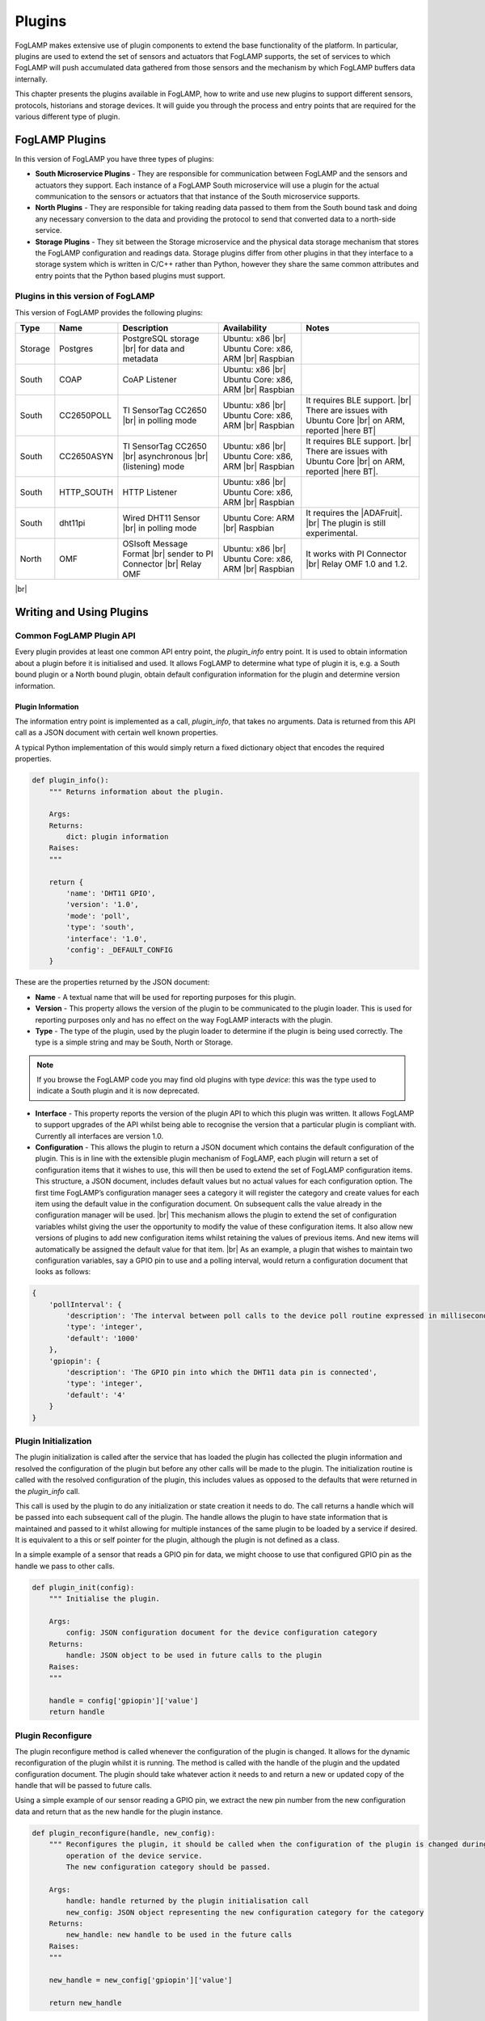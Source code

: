 .. Writing and Using Plugins describes how to implement a plugin for FogLAMP and how to use it
.. https://docs.google.com/document/d/1IKGXLWbyN6a7vx8UO3uDbq5Df0VvE4oCQIULgZVZbjM

.. |br| raw:: html

   <br />

.. Images

.. |DHT11 in PI| image:: https://s3.amazonaws.com/foglamp/readthedocs/images/06_dht11_tags_in_PI.jpg
   :target: https://s3.amazonaws.com/foglamp/readthedocs/images/06_dht11_tags_in_PI.jpg 

.. Links
.. _here: 05_testing.html#setting-the-omf-translator-plugin
.. _these steps: 04_installation.html

.. |Getting Started| raw:: html

   <a href="03_getting_started.html#building-foglamp">here</a>

.. Links in new tabs

.. |ADAFruit| raw:: html

   <a href="https://github.com/adafruit/Adafruit_Python_DHT" target="_blank">ADAFruit DHT Library</a>

.. |here BT| raw:: html

   <a href="https://bugs.launchpad.net/snappy/+bug/1674509" target="_blank">here</a>

.. |DHT Description| raw:: html

   <a href="http://www.aosong.com/en/products/details.asp?id=109" target="_blank">DHT11 Product Description</a>

.. |DHT Manual| raw:: html

   <a href="https://s3.amazonaws.com/foglamp/docs/v1/Common/plugins/South/DHT11/DHT11.pdf" target="_blank">DHT11 Product Manual</a>

.. |DHT Resistor| raw:: html

   <a href="https://s3.amazonaws.com/foglamp/docs/v1/Common/plugins/South/DHT11/DHT11-with-resistor.jpg" target="_blank">This picture</a>

.. |DHT Wired| raw:: html

   <a href="https://s3.amazonaws.com/foglamp/docs/v1/Common/plugins/South/DHT11/DHT11-RaspPI-wired.jpg" target="_blank">This picture</a>

.. |DHT Pins| raw:: html

   <a href="https://s3.amazonaws.com/foglamp/docs/v1/Common/plugins/South/DHT11/DHT11-RaspPI-pins.jpg" target="_blank">this</a>

.. |GPIO| raw:: html

   <a href="https://www.raspberrypi.org/documentation/usage/gpio-plus-and-raspi2/README.md" target="_blank">here</a>


.. =============================================


*******
Plugins
*******

FogLAMP makes extensive use of plugin components to extend the base functionality of the platform. In particular, plugins are used to extend the set of sensors and actuators that FogLAMP supports, the set of services to which FogLAMP will push accumulated data gathered from those sensors and the mechanism by which FogLAMP buffers data internally.

This chapter presents the plugins available in FogLAMP, how to write and use new plugins to support different sensors, protocols, historians and storage devices. It will guide you through the process and entry points that are required for the various different type of plugin.


FogLAMP Plugins
===============

In this version of FogLAMP you have three types of plugins:

- **South Microservice Plugins** - They are responsible for communication between FogLAMP and the sensors and actuators they support. Each instance of a FogLAMP South microservice will use a plugin for the actual communication to the sensors or actuators that that instance of the South microservice supports.
- **North Plugins** - They are responsible for taking reading data passed to them from the South bound task and doing any necessary conversion to the data and providing the protocol to send that converted data to a north-side service.
- **Storage Plugins** - They sit between the Storage microservice and the physical data storage mechanism that stores the FogLAMP configuration and readings data. Storage plugins differ from other plugins in that they interface to a storage system which is written in C/C++ rather than Python, however they share the same common attributes and entry points that the Python based plugins must support.


Plugins in this version of FogLAMP
----------------------------------

This version of FogLAMP provides the following plugins:

+---------+------------+-----------------------------+----------------------------+----------------------------------------+
| Type    | Name       | Description                 | Availability               | Notes                                  |
+=========+============+=============================+============================+========================================+
| Storage | Postgres   | PostgreSQL storage |br|     | Ubuntu: x86 |br|           |                                        |
|         |            | for data and metadata       | Ubuntu Core: x86, ARM |br| |                                        |
|         |            |                             | Raspbian                   |                                        |
+---------+------------+-----------------------------+----------------------------+----------------------------------------+
| South   | COAP       | CoAP Listener               | Ubuntu: x86 |br|           |                                        |
|         |            |                             | Ubuntu Core: x86, ARM |br| |                                        |
|         |            |                             | Raspbian                   |                                        |
+---------+------------+-----------------------------+----------------------------+----------------------------------------+
| South   | CC2650POLL | TI SensorTag CC2650 |br|    | Ubuntu: x86 |br|           | It requires BLE support. |br|          |
|         |            | in polling mode             | Ubuntu Core: x86, ARM |br| | There are issues with Ubuntu Core |br| |
|         |            |                             | Raspbian                   | on ARM, reported |here BT|             |
+---------+------------+-----------------------------+----------------------------+----------------------------------------+
| South   | CC2650ASYN | TI SensorTag CC2650 |br|    | Ubuntu: x86 |br|           | It requires BLE support. |br|          |
|         |            | asynchronous |br|           | Ubuntu Core: x86, ARM |br| | There are issues with Ubuntu Core |br| |
|         |            | (listening) mode            | Raspbian                   | on ARM, reported |here BT|.            |
+---------+------------+-----------------------------+----------------------------+----------------------------------------+
| South   | HTTP_SOUTH | HTTP Listener               | Ubuntu: x86  |br|          |                                        |
|         |            |                             | Ubuntu Core: x86, ARM |br| |                                        |
|         |            |                             | Raspbian                   |                                        |
+---------+------------+-----------------------------+----------------------------+----------------------------------------+
| South   | dht11pi    | Wired DHT11 Sensor |br|     | Ubuntu Core: ARM |br|      | It requires the |ADAFruit|. |br|       |
|         |            | in polling mode             | Raspbian                   | The plugin is still experimental.      |
+---------+------------+-----------------------------+----------------------------+----------------------------------------+
| North   | OMF        | OSIsoft Message Format |br| | Ubuntu: x86 |br|           | It works with PI Connector |br|        |
|         |            | sender to PI Connector |br| | Ubuntu Core: x86, ARM |br| | Relay OMF 1.0 and 1.2.                 |
|         |            | Relay OMF                   | Raspbian                   |                                        |
+---------+------------+-----------------------------+----------------------------+----------------------------------------+

|br|


Writing and Using Plugins
=========================

Common FogLAMP Plugin API
-------------------------

Every plugin provides at least one common API entry point, the *plugin_info* entry point. It is used to obtain information about a plugin before it is initialised and used. It allows FogLAMP to determine what type of plugin it is, e.g. a South bound plugin or a North bound plugin, obtain default configuration information for the plugin and determine version information.


Plugin Information
~~~~~~~~~~~~~~~~~~

The information entry point is implemented as a call, *plugin_info*, that takes no arguments. Data is returned from this API call as a JSON document with certain well known properties.

A typical Python implementation of this would simply return a fixed dictionary object that encodes the required properties.

.. code-block:: python

  def plugin_info():
      """ Returns information about the plugin.

      Args:
      Returns:
          dict: plugin information
      Raises:
      """

      return {
          'name': 'DHT11 GPIO',
          'version': '1.0',
          'mode': 'poll',
          'type': 'south',
          'interface': '1.0',
          'config': _DEFAULT_CONFIG
      }

These are the properties returned by the JSON document:

- **Name** - A textual name that will be used for reporting purposes for this plugin.
- **Version** - This property allows the version of the plugin to be communicated to the plugin loader. This is used for reporting purposes only and has no effect on the way FogLAMP interacts with the plugin.
- **Type** - The type of the plugin, used by the plugin loader to determine if the plugin is being used correctly. The type is a simple string and may be South, North or Storage.

.. note:: If you browse the FogLAMP code you may find old plugins with type *device*: this was the type used to indicate a South plugin and it is now deprecated.

- **Interface** - This property reports the version of the plugin API to which this plugin was written. It allows FogLAMP to support upgrades of the API whilst being able to recognise the version that a particular plugin is compliant with. Currently all interfaces are version 1.0.
- **Configuration** - This allows the plugin to return a JSON document which contains the default configuration of the plugin.  This is in line with the extensible plugin mechanism of FogLAMP, each plugin will return a set of configuration items that it wishes to use, this will then be used to extend the set of FogLAMP configuration items. This structure, a JSON document, includes default values but no actual values for each configuration option. The first time FogLAMP’s configuration manager sees a category it will register the category and create values for each item using the default value in the configuration document. On subsequent calls the value already in the configuration manager will be used. |br| This mechanism allows the plugin to extend the set of configuration variables whilst giving the user the opportunity to modify the value of these configuration items. It also allow new versions of plugins to add new configuration items whilst retaining the values of previous items. And new items will automatically be assigned the default value for that item. |br| As an example, a plugin that wishes to maintain two configuration variables, say a GPIO pin to use and a polling interval, would return a configuration document that looks as follows:

.. code-block:: console

  {
      'pollInterval': {
          'description': 'The interval between poll calls to the device poll routine expressed in milliseconds.',
          'type': 'integer',
          'default': '1000'
      },
      'gpiopin': {
          'description': 'The GPIO pin into which the DHT11 data pin is connected',
          'type': 'integer',
          'default': '4'
      }
  }


Plugin Initialization
---------------------

The plugin initialization is called after the service that has loaded the plugin has collected the plugin information and resolved the configuration of the plugin but before any other calls will be made to the plugin. The initialization routine is called with the resolved configuration of the plugin, this includes values as opposed to the defaults that were returned in the *plugin_info* call.

This call is used by the plugin to do any initialization or state creation it needs to do. The call returns a handle which will be passed into each subsequent call of the plugin. The handle allows the plugin to have state information that is maintained and passed to it whilst allowing for multiple instances of the same plugin to be loaded by a service if desired. It is equivalent to a this or self pointer for the plugin, although the plugin is not defined as a class.

In a simple example of a sensor that reads a GPIO pin for data, we might choose to use that configured GPIO pin as the handle we pass to other calls. 

.. code-block:: python

  def plugin_init(config):
      """ Initialise the plugin.
   
      Args:
          config: JSON configuration document for the device configuration category
      Returns:
          handle: JSON object to be used in future calls to the plugin
      Raises:
      """
   
      handle = config['gpiopin']['value']
      return handle


Plugin Reconfigure
------------------

The plugin reconfigure method is called whenever the configuration of the plugin is changed. It allows for the dynamic reconfiguration of the plugin whilst it is running. The method is called with the handle of the plugin and the updated configuration document. The plugin should take whatever action it needs to and return a new or updated copy of the handle that will be passed to future calls.

Using a simple example of our sensor reading a GPIO pin, we extract the new pin number from the new configuration data and return that as the new handle for the plugin instance.

.. code-block:: python

  def plugin_reconfigure(handle, new_config):
      """ Reconfigures the plugin, it should be called when the configuration of the plugin is changed during the
          operation of the device service.
          The new configuration category should be passed.

      Args:
          handle: handle returned by the plugin initialisation call
          new_config: JSON object representing the new configuration category for the category
      Returns:
          new_handle: new handle to be used in the future calls
      Raises:
      """

      new_handle = new_config['gpiopin']['value']

      return new_handle


Plugin Shutdown
---------------

The plugin shutdown method is called as part of the shutdown sequence of the service that loaded the plugin. It gives the plugin the opportunity to do any cleanup operations before terminating. As with all calls it is passed the handle of our plugin instance. Plugins can not prevent the shutdown and do not have to implement any actions. In our simple sensor example there is nothing to do in order to shutdown the plugin.
      

South Plugins
=============

South plugins are used to communicate with sensors and actuators, there are two modes of plugin operation; *asyncio* and *polled*.


Polled Mode
-----------

Polled mode is the simplest form of South plugin that can be written, a poll routine is called at an interval defined in the plugin configuration. The South service determines the type of the plugin by examining at the mode property in the information the plugin returns from the *plugin_info* call.


Plugin Poll
~~~~~~~~~~~

The plugin *poll* method is called periodically to collect the readings from a poll mode sensor. As with all other calls the argument passed to the method is the handle returned by the initialization call, the return of the method should be the JSON payload of the readings to return.

The JSON payload returned, as a Python dictionary, should contain the properties; asset, timestamp, key and readings.

+-----------+-------------------------------------------------------+
| Property  | Description                                           |
+===========+=======================================================+
| asset     | The asset key of the sensor device that is being read |
+-----------+-------------------------------------------------------+
| timestamp | A timestamp for the reading data                      |
+-----------+-------------------------------------------------------+
| key       | A UUID which is the unique key of this reading        |
+-----------+-------------------------------------------------------+
| readings  | The reading data itself as a JSON object              |
+-----------+-------------------------------------------------------+

It is important that the *poll* method does not block as this will prevent the proper operation of the South microservice. 
Using the example of our simple DHT11 device attached to a GPIO pin, the *poll* routine could be:

.. code-block:: python

  def plugin_poll(handle):
      """ Extracts data from the sensor and returns it in a JSON document as a Python dict.

      Available for poll mode only.

      Args:
          handle: handle returned by the plugin initialisation call
      Returns:
          returns a sensor reading in a JSON document, as a Python dict, if it is available
          None - If no reading is available
      Raises:
          DataRetrievalError
      """

      try:
          humidity, temperature = Adafruit_DHT.read_retry(Adafruit_DHT.DHT11, handle)
          if humidity is not None and temperature is not None:
              time_stamp = str(datetime.now(tz=timezone.utc))
              readings =  { 'temperature': temperature , 'humidity' : humidity }
              wrapper = {
                      'asset':     'dht11',
                      'timestamp': time_stamp,
                       'key':       str(uuid.uuid4()),
                      'readings':  readings
              }
              return wrapper
          else:
              return None

      except Exception as ex:
          raise exceptions.DataRetrievalError(ex)

      return None


Async IO Mode
-------------

In asyncio mode the plugin inserts itself into the event processing loop of the South server itself. This is a more complex mechanism and is intended for plugins that need to block or listen for incoming data via a network.


Plugin Start
~~~~~~~~~~~~

The *plugin_start* method, as with other plugin calls, is called with the plugin handle data that was returned from the *plugin_init* call. The *plugin_start* call will only be called once for a plugin, it is the responsibility of *plugin_start* to install the plugin code into the python event handling system for asyncIO. Assuming an example whereby the interface to a sensor is via HTTP and the sensor will make HTTP POST calls to our plugin in order to send data into FogLAMP, a *plugin_start* for this scenario would create a web application endpoint for reception of the POST command.

.. code-block:: python

  loop = asyncio.get_event_loop()
 
  app = web.Application( middlewares=[middleware.error_middleware] )
  app.router.add_route( 'POST', '/', SensorPhoneIngest.render_post )
  handler = app.make_handler()
  coro = loop.create_server( handler, host, port )
  server = asyncio.ensure_future( coro )

This code first gets the event loop for this Python execution, it then creates the web application and adds a route for the POST request. In this case it is calling the *render_post* method of the object *SensorPhone*. It then goes on to create the handler and install the web server instance into the event system.


Async Handler
~~~~~~~~~~~~~

The async handler is defined for incoming message has the responsibility of taking the sensor data and ingesting that into FogLAMP. Unlike the poll mechanism, this is done from within the handler rather than by passing the data back to the South service itself. A convenient method exists for ingesting readings, *Ingest.add_readings*. This call is passed an asset, timestamp, key and readings document for the asset and will do everything else required to make sure the readings are stored in the FogLAMP buffer. |br| In the case of our HTTP based example above, the code would create the items needed to generate the arguments to the *Ingest.add_readings* call, by creating data items and retrieving them from the payload sent by the sensor.

.. code-block:: python

  try:
      if not Ingest.is_available():
          increment_discarded_counter = True
          message = {'busy': True}
      else:
          payload = await request.json()

          asset = 'SensorPhone'
          timestamp = str(datetime.now(tz=timezone.utc))
          messages = payload.get('messages')

          if not isinstance(messages, list):
                  raise ValueError('messages must be a list')

          for readings in messages:
               key = str(uuid.uuid4())
  await Ingest.add_readings(asset=asset, timestamp=timestamp, key=key, readings=readings)

  except ...

It would then respond to the HTTP request and return. Since the handler is embedded in the event loop this will happen in the context of a coroutine and would happen each time a new POST request is received.

.. code-block:: python

  message['status'] = code
  return web.json_response(message)
 

A South Plugin Example: the DHT11 Sensor
========================================

Let's try to put all the information together and write a plugin. We can continue to use the example of an inexpensive sensor, the DHT11, used to measure temperature and humidity, directly wired to a Raspberry PI. This plugin is also available in the FogLAMP project on GitHub, in the *contrib* folder.

First, here is a set of links where you can find more information regarding this sensor:

- |DHT Description|
- |DHT Manual|
- |ADAFruit|


The Hardware
------------

The DHT sensor is directly connected to a Raspberry PI 2 or 3. You may decide to buy a sensor and a resistor and solder them yourself, or you can buy a ready-made circuit that provides the correct output to wire to the Raspberry PI. |DHT Resistor| shows a DHT11 with resistor that you can buy online.

The sensor can be directly connected to the Raspberry PI GPIO (General Purpose Input/Output). An introduction to the GPIO and the pinset is available |GPIO|. In our case, you must connect the sensor on these pins:

- **VCC** is connected to PIN #2 (5v Power)
- **GND** is connected to PIN #6 (Ground)
- **DATA** is connected to PIN #7 (BCM 4 - GPCLK0)

|DHT Wired| shows the sensor wired to the Raspberry PI and |DHT Pins| is a zoom into the wires used.


The Software
------------

For this plugin we use the ADAFruit Python Library (links to the GitHub repository are above). First, you must install the library (in future versions the library will be provided in a ready-made package):

.. code-block:: console
 
  $ git clone https://github.com/adafruit/Adafruit_Python_DHT.git
  Cloning into 'Adafruit_Python_DHT'...
  remote: Counting objects: 249, done.
  remote: Total 249 (delta 0), reused 0 (delta 0), pack-reused 249
  Receiving objects: 100% (249/249), 77.00 KiB | 0 bytes/s, done.
  Resolving deltas: 100% (142/142), done.
  $ cd Adafruit_Python_DHT
  $ sudo apt-get install build-essential python-dev
  Reading package lists... Done
  Building dependency tree
  Reading state information... Done
  The following NEW packages will be installed:
  build-essential python-dev
  ...
  $ sudo python3 setup.py install
  running install
  running bdist_egg
  running egg_info
  creating Adafruit_DHT.egg-info
  ...
  $


The Plugin
----------

This is the code for the plugin:

.. code-block:: python

  """ Plugin for a DHT11 temperature and humidity sensor attached directly
      to the GPIO pins of a Raspberry Pi

      This plugin uses the Adafruit DHT library, to install this perform
      the following steps:

          git clone https://github.com/adafruit/Adafruit_Python_DHT.git
          cd Adafruit_Python_DHT
          sudo apt-get install build-essential python-dev
          sudo python setup.py install

      To access the GPIO pins foglamp must be able to access /dev/gpiomem,
      the default access for this is owner and group read/write. Either
      FogLAMP must be added to the group or the permissions altered to
      allow FogLAMP access to the device.
      """

  from datetime import datetime, timezone
  import Adafruit_DHT
  import uuid
  import copy

  from foglamp.common import logger
  from foglamp.services.south import exceptions

  __author__ = "Mark Riddoch"
  __copyright__ = "Copyright (c) 2017 OSIsoft, LLC"
  __license__ = "Apache 2.0"
  __version__ = "${VERSION}"

  _DEFAULT_CONFIG = {
      'plugin': {
          'description': 'Python module name of the plugin to load',
          'type':        'string',
          'default':     'dht11pi'
      },
      'pollInterval': {
          'description': 'The interval between poll calls to the device poll routine expressed in milliseconds.',
          'type':        'integer',
          'default':     '1000'
      },
      'gpiopin': {
          'description': 'The GPIO pin into which the DHT11 data pin is connected',
          'type':        'integer',
          'default':     '4'
      }

  }

  _LOGGER = logger.setup(__name__)
  """ Setup the access to the logging system of FogLAMP """

  def plugin_info():
      """ Returns information about the plugin.

      Args:
      Returns:
          dict: plugin information
      Raises:
      """

      return {
          'name':      'DHT11 GPIO',
          'version':   '1.0',
          'mode':      'poll',
          'type':      'south',
          'interface': '1.0',
          'config':    _DEFAULT_CONFIG
      }


  def plugin_init(config):
      """ Initialise the plugin.

      Args:
          config: JSON configuration document for the device configuration category
      Returns:
          handle: JSON object to be used in future calls to the plugin
      Raises:
      """

      handle = config['gpiopin']['value']
      return handle


  def plugin_poll(handle):
      """ Extracts data from the sensor and returns it in a JSON document as a Python dict.

      Available for poll mode only.

      Args:
          handle: handle returned by the plugin initialisation call
      Returns:
          returns a sensor reading in a JSON document, as a Python dict, if it is available
          None - If no reading is available
      Raises:
          DataRetrievalError
      """

      try:
          humidity, temperature = Adafruit_DHT.read_retry(Adafruit_DHT.DHT11, handle)
          if humidity is not None and temperature is not None:
              time_stamp = str(datetime.now(tz=timezone.utc))
              readings =  { 'temperature': temperature , 'humidity' : humidity }
              wrapper = {
                      'asset':     'dht11',
                      'timestamp': time_stamp,
                      'key':       str(uuid.uuid4()),
                      'readings':  readings
              }
              return wrapper
          else:
              return None

      except Exception as ex:
          raise exceptions.DataRetrievalError(ex)

      return None


  def plugin_reconfigure(handle, new_config):
      """ Reconfigures the plugin, it should be called when the configuration of the plugin is changed during the
          operation of the device service.
          The new configuration category should be passed.

      Args:
          handle: handle returned by the plugin initialisation call
          new_config: JSON object representing the new configuration category for the category
      Returns:
          new_handle: new handle to be used in the future calls
      Raises:
      """

      new_handle = new_config['gpiopin']['value']
      return new_handle


  def plugin_shutdown(handle):
      """ Shutdowns the plugin doing required cleanup, to be called prior to the device service being shut down.

      Args:
          handle: handle returned by the plugin initialisation call
      Returns:
      Raises:
      """


The configuration
-----------------

Since the plugin is still experimental, it works only in a build environment, the snap version will be available in the next release.

The configuration must be set manually in the FogLAMP metadata. in the repository, the file *cmds.sql* in the *contrib/plugins/south/dht11pi* folder must be executed with *psql* (or another PostgreSQL client) to add the configuration to the FogLAMP metadata.
 
Let's see the SQL commands:

.. code-block:: sql

  --- Create the South service instannce
  INSERT INTO foglamp.scheduled_processes ( name, script )
       VALUES ( 'dht11pi', '["services/south"]');

  --- Add the schedule to start the service at system startup
  INSERT INTO foglamp.schedules ( id, schedule_name, process_name, schedule_type,schedule_interval, exclusive )
       VALUES ( '543a59ce-a9ca-11e7-abc4-cec278b6b11a', 'device', 'dht11pi', 1, '0:0', true );

  --- Insert the config needed to load the plugin
  INSERT INTO foglamp.configuration ( key, description, value )
       VALUES ( 'dht11pi', 'DHT11 on Raspberry Pi Configuration',
                '{"plugin" : { "type" : "string", "value" : "dht11pi", "default" : "dht11pi", "description" : "Plugin to load" } }' );


Building FogLAMP and Adding the Plugin
--------------------------------------

If you have not built FogLAMP yet, follow the steps described |Getting Started|. After the build, you can optionally install FogLAMP following `these steps`_.

Once the Storage database has been setup, let's update the configurarion to include the new plugin:

.. code-block:: console

  $ psql -d foglamp -f cmds.sql
  INSERT 0 1
  INSERT 0 1
  INSERT 0 1
  $


Now it is time to apply a workaround and include our new plugin. 

- If you intend to start and execute FogLAMP from the build folder: copy the structure of the *contrib* folder into the *python* folder:

.. code-block:: console

  $ cd ~/FogLAMP
  $ cp -R contrib/plugins python/foglamp/.
  $

- If you have installed FogLAMP by executing ``sudo make install``, copy the structure of the *contrib* folder into the installed *python* folder:

.. code-block:: console

  $ cd ~/FogLAMP
  $ sudo cp -R contrib/plugins /usr/local/FogLAMP/python/foglamp/.
  $

.. note:: If you have installed FogLAMP using an alternative *DESTDIR*, remember to add the path to the destination directory to the ``cp`` command.


Using the Plugin
----------------

Now you are ready to use the DHT11 plugin. If stop and restart FogLAMP if it is already running, or start it now.

- Starting FogLAMP from the build folder:

.. code-block:: console

  $ cd ~/FogLAMP
  $ export FOGLAMP_ROOT=$HOME/FogLAMP
  $ scripts/foglamp start
  Starting FogLAMP................
  FogLAMP started.
  $


- Starting FogLAMP from the installed folder:

.. code-block:: console

  $ cd /usr/local/FogLAMP
  $ bin/foglamp start
  Starting FogLAMP................
  FogLAMP started.
  $


Let's see what we have collected so far:

.. code-block:: console

  $ curl -s http://localhost:8081/foglamp/asset | jq
  [
    {
      "count": 158,
      "asset_code": "dht11"
    }
  ]
  $

Finally, let's extract some values:

.. code-block:: console

  $ curl -s http://localhost:8081/foglamp/asset/dht11?limit=5 | jq
  [
    {
      "timestamp": "2017-12-30 14:41:39.672",
      "reading": {
        "temperature": 19,
        "humidity": 62
      }
    },
    {
      "timestamp": "2017-12-30 14:41:35.615",
      "reading": {
        "temperature": 19,
        "humidity": 63
      }
    },
    {
      "timestamp": "2017-12-30 14:41:34.087",
      "reading": {
        "temperature": 19,
        "humidity": 62
      }
    },
    {
      "timestamp": "2017-12-30 14:41:32.557",
      "reading": {
        "temperature": 19,
        "humidity": 63
      }
    },
    {
      "timestamp": "2017-12-30 14:41:31.028",
      "reading": {
        "temperature": 19,
        "humidity": 63
      }
    }
  ]
  $


Clearly we will not see many changes in temperature or humidity, unless we place our thumb on the sensor or we blow warm breathe on it :-)

.. code-block:: console

  $ curl -s http://localhost:8081/foglamp/asset/dht11?limit=5 | jq
  [
    {
      "timestamp": "2017-12-30 14:43:16.787",
      "reading": {
        "temperature": 25,
        "humidity": 95
      }
    },
    {
      "timestamp": "2017-12-30 14:43:15.258",
      "reading": {
        "temperature": 25,
        "humidity": 95
      }
    },
    {
      "timestamp": "2017-12-30 14:43:13.729",
      "reading": {
        "temperature": 24,
        "humidity": 95
      }
    },
    {
      "timestamp": "2017-12-30 14:43:12.201",
      "reading": {
        "temperature": 24,
        "humidity": 95
      }
    },
    {
      "timestamp": "2017-12-30 14:43:05.616",
      "reading": {
        "temperature": 22,
        "humidity": 95
      }
    }
  ]
  $

Needless to say, the North plugin will send the buffered data to the PI system using the PI Connector Relay OMF. Do not forget to set the correct IP address for the PI Connector Relay, as it is described `here`_.

|DHT11 in PI|


